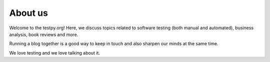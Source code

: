 About us
--------

Welcome to the testpy.org! Here, we discuss topics related to software testing
(both manual and automated), business analysis, book reviews and more.

Running a blog together is a good way to keep in touch and also sharpen our
minds at the same time.

We love testing and we love talking about it.

.. raw:: html

    <br>
    <h1>The Team</h1>
    <div class="hr"></div>

    <img class="post-avatar" alt="Dan Claudiu Pop" src="http://www.gravatar.com/avatar/13bb92ec1bdd207f60e3ccd1835550ab" height="80" width="80">
    <h3>Dan Claudiu Pop</h3>

        <p>Test engineer, currently working @3PillarGlobal, interested in most
        aspects of software testing.</p>
        <p>Supporter of the context-driven school.</p>

    <br>

    <img class="post-avatar" alt="Ramona Suciu" src="http://www.gravatar.com/avatar/9fb7512a5c3ffdd048b2d926e68b0300" height="80" width="80">
    <h3>Ramona Suciu</h3>

        <p>Test lead engineer, wannabe aerobics instructor; I like shoes almost
        as much as testing.</p>
        <p>Currently working @3PillarGlobal, Cluj-Napoca.</p>
